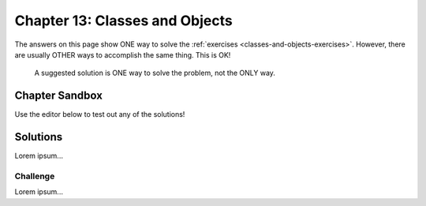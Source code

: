 Chapter 13: Classes and Objects
===============================

The answers on this page show ONE way to solve the :ref:`exercises <classes-and-objects-exercises>`.
However, there are usually OTHER ways to accomplish the same thing. This is OK!

   A suggested solution is ONE way to solve the problem, not the ONLY way.


Chapter Sandbox
---------------

Use the editor below to test out any of the solutions!

.. raw:: html

	<iframe src="https://trinket.io/embed/python3/560cc5a91d" width="100%" height="400" frameborder="1" marginwidth="0" marginheight="0" allowfullscreen></iframe>


Solutions
---------

Lorem ipsum...



Challenge
^^^^^^^^^

Lorem ipsum...

